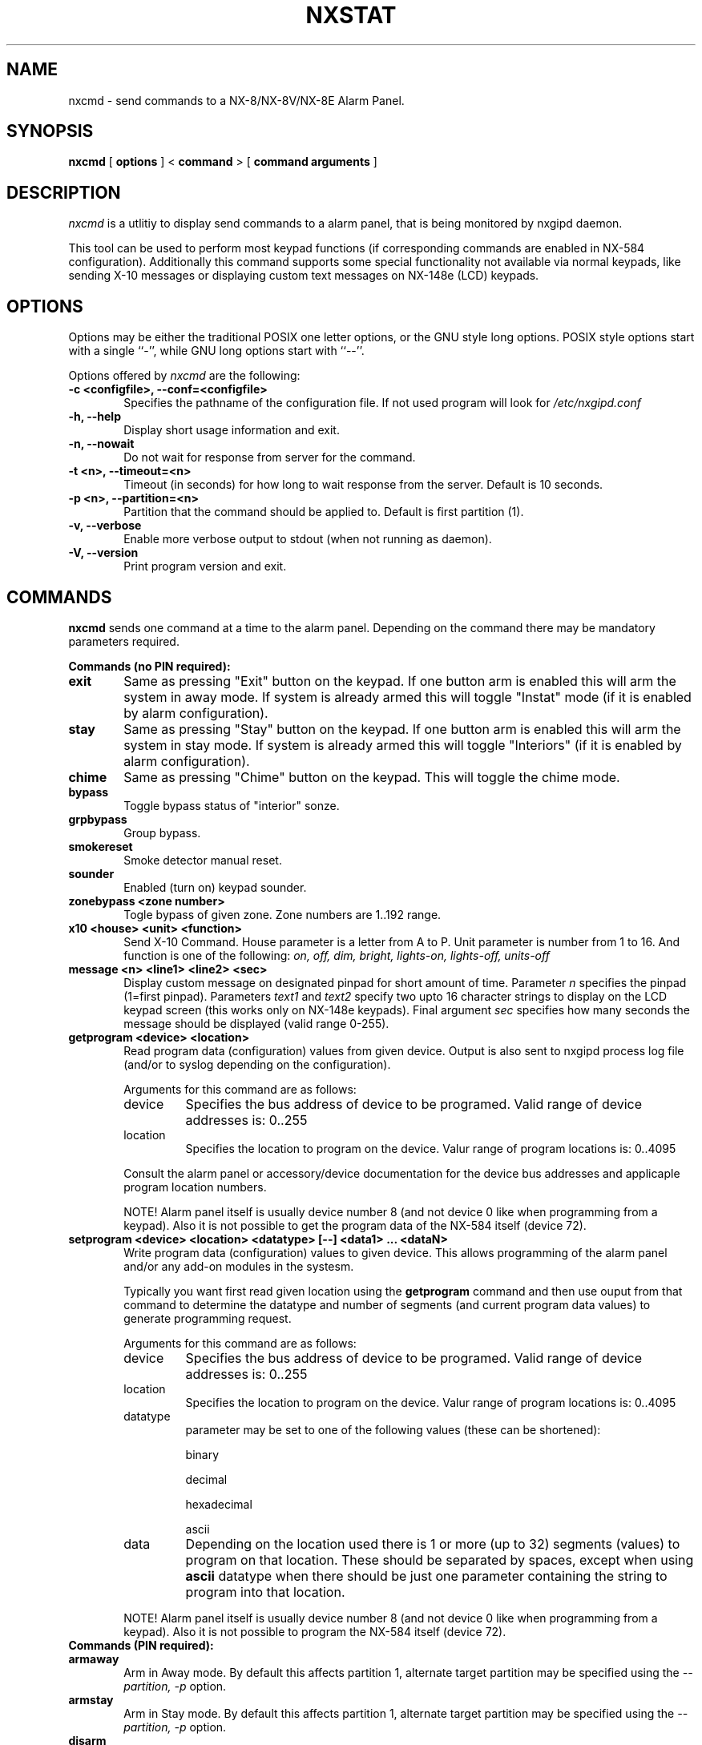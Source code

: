 .TH NXSTAT 1 "31 Jul 2015" 
.UC 4 
.SH NAME 
nxcmd \- send commands to a NX-8/NX-8V/NX-8E Alarm Panel.


.SH SYNOPSIS 
.B nxcmd
[ 
.B options 
]
<
.B command
>
[
. B command arguments
]


.SH DESCRIPTION 
.I nxcmd
is a utlitiy to display send commands to a alarm panel, that
is being monitored by nxgipd daemon.

This tool can be used to perform most keypad functions (if corresponding
commands are enabled in NX-584 configuration).
Additionally this command supports some special functionality not available
via normal keypads, like sending X-10 messages or displaying custom text
messages on NX-148e (LCD) keypads.




.SH OPTIONS
.PP
Options may be either the traditional POSIX one letter options, or the
GNU style long options.  POSIX style options start with a single
``\-'', while GNU long options start with ``\-\^\-''.

Options offered by
.I nxcmd
are the following:
.TP 0.6i
.B -c <configfile>, --conf=<configfile>
Specifies the pathname of the configuration file. If not used program
will look for
.I /etc/nxgipd.conf
.TP 0.6i
.B -h, --help
Display short usage information and exit.
.TP 0.6i
.B -n, --nowait
Do not wait for response from server for the command.
.TP 0.6i
.B -t <n>, --timeout=<n>
Timeout (in seconds) for how long to wait response from the server.
Default is 10 seconds.
.TP 0.6i
.B -p <n>, --partition=<n>
Partition that the command should be applied to. Default is first partition (1).
.TP 0.6i
.B -v, --verbose
Enable more verbose output to stdout (when not running as daemon).
.TP 0.6i
.B -V, --version
Print program version and exit.


.SH COMMANDS
.PP
.B nxcmd 
sends one command at a time to the alarm panel. Depending on the command
there may be mandatory parameters required.


.B Commands (no PIN required):

.TP 0.6i
.B exit
Same as pressing "Exit" button on the keypad. If one button arm is enabled this will arm the system in away mode. If system is already armed this will toggle "Instat" mode (if it is enabled by alarm configuration).

.TP 0.6i
.B stay
Same as pressing "Stay" button on the keypad. If one button arm is enabled this will arm the system in stay mode. If system is already armed this will toggle "Interiors" (if it is enabled by alarm configuration).

.TP 0.6i
.B chime
Same as pressing "Chime" button on the keypad. This will toggle the chime mode.

.TP 0.6i
.B bypass
Toggle bypass status of "interior" sonze.

.TP 0.6i
.B grpbypass
Group bypass.

.TP 0.6i
.B smokereset
Smoke detector manual reset.

.TP 0.6i
.B sounder
Enabled (turn on) keypad sounder.

.PP

.TP 0.6i 
.B zonebypass <zone number>
Togle bypass of given zone. Zone numbers are 1..192 range.

.TP 0.6i
.B x10 <house> <unit> <function>
Send X-10 Command. House parameter is a letter from A to P.
Unit parameter is number from 1 to 16. 
And function is one of the following: 
.I
on, off, dim, bright, lights-on, lights-off, units-off

.TP 0.6i
.B message <n> <line1> <line2> <sec>
Display custom message on designated pinpad for short amount of time. Parameter
.I n
specifies the pinpad (1=first pinpad). Parameters
.I text1
and
.I text2
specify two upto 16 character strings to display on the LCD 
keypad screen (this works only on NX-148e keypads).
Final argument
.I sec
specifies how many seconds the message should be displayed (valid range 0-255).

.TP 0.6i
.B getprogram <device> <location>
Read program data (configuration) values from given device. Output is also sent
to nxgipd process log file (and/or to syslog depending on the configuration).

Arguments for this command are as follows:
.RS

.IP device
Specifies the bus address of device to be programed.
Valid range of device addresses is: 0..255

.IP location
Specifies the location to program on the device.
Valur range of program locations is: 0..4095

.RE
.RS
Consult the alarm panel or accessory/device documentation for the device bus addresses and applicaple program location numbers.

NOTE! Alarm panel itself is usually device number 8 (and not device 0 like when programming from a keypad).
Also it is not possible to get the program data of the NX-584 itself (device 72).
.RE

.TP 0.6i
.B setprogram <device> <location> <datatype> [--] <data1> ... <dataN>
Write program data (configuration) values to given device. This allows programming of the alarm panel and/or 
any add-on modules in the systesm. 

Typically you want first read given location using the
.B getprogram
command and then use ouput from that command to determine the
datatype and number of segments (and current program data values) to generate programming request.


Arguments for this command are as follows:
.RS

.IP device
Specifies the bus address of device to be programed.
Valid range of device addresses is: 0..255

.IP location
Specifies the location to program on the device.
Valur range of program locations is: 0..4095

.IP datatype
parameter may be set to one of the following values (these can be shortened):

 binary

 decimal

 hexadecimal

 ascii

.IP data
Depending on the location used there is 1 or more (up to 32) segments (values) to program on that location. These should be separated by spaces, except when
using 
.B ascii
datatype when there should be just one parameter containing the string to program into that location.


.RE

.RS
NOTE! Alarm panel itself is usually device number 8 (and not device 0 like when programming from a keypad).
Also it is not possible to program the NX-584 itself (device 72).
.RE

.TP 0.6i
.B Commands (PIN required):

.TP 0.6i
.B armaway
Arm in Away mode. By default this affects partition 1, alternate target partition may be specified using the  
.I --partition, -p
option.

.TP 0.6i
.B armstay
Arm in Stay mode. By default this affects partition 1, alternate target partition may be specified using the  
.I --partition, -p
option.

.TP 0.6i
.B disarm
Disarm partition. This will disarm partition 1 unless otherwise specified using the
.I --partition, -p
option.

.TP 0.6i
.B silence
Turn off any sounder or alarm. This will turn of the main siren as well as keyboard sounder(s).

.TP 0.6i
.B cancel
Cancel Alarm. This will send alarm cancellation message.

.TP 0.6i
.B autoarm
Initiate auto-arm process.


.SH SECURITY

Some of the commands offered by nxcmd could potentially make your alarm system slightly less secure, while offering convenience of being able to remotely control the system. NX-584 interface configuration determines which (if any) of these commands will be available.

Relevant commands to enable (in NX-584 configuration) for full functionaliy are the following:
.IP \[bu] 2
Secondary Keypad Function (3Eh)
.IP \[bu]
Primary Keypad Function with PIN (3Ch)
.IP \[bu]
Send X-10 Message (28h)
.IP \[bu]
Send Keypad Text Message (2Bh) & Keypad Terminal Mode Request (2Ch)
.IP \[bu]
Program Data Request (30h)
.IP \[bu]
Program Data Command (31h)





.SH "SEE ALSO" 
nxgipd(1) nxstat(1)

.SH AUTHOR
Timo Kokkonen <tjko@iki.fi>

.SH COPYING
Copyright (C) 2009-2015  Timo Kokkonen

This program is free software; you can redistribute it and/or modify
it under the terms of the GNU General Public License as published by
the Free Software Foundation; either version 2 of the License, or
(at your option) any later version.
 This program is distributed in the hope that it will be useful,
but WITHOUT ANY WARRANTY; without even the implied warranty of
MERCHANTABILITY or FITNESS FOR A PARTICULAR PURPOSE.  See the
GNU General Public License for more details.
 You should have received a copy of the GNU General Public License
along with this program; if not, write to the Free Software
Foundation, Inc.,
51 Franklin Street, Fifth Floor, Boston, MA  02110-1301, USA.

